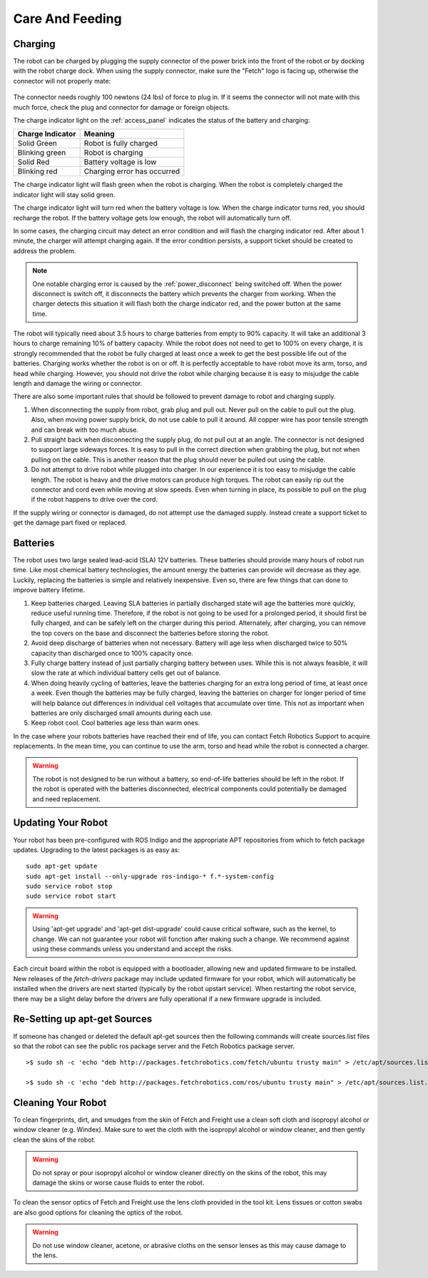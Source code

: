 Care And Feeding
================

.. _charging:

Charging
--------

The robot can be charged by plugging the supply connector of the power
brick into the front of the robot or by docking with the robot charge
dock. When using the supply connector, make sure the "Fetch" logo is
facing up, otherwise the connector will not properly mate:

.. figure:: _static/charge_plug.png
   :width: 100%
   :align: center
   :figclass: align-centered

The connector needs roughly 100 newtons (24 lbs) of force to plug in.
If it seems the connector will not mate with this much force, check
the plug and connector for damage or foreign objects.

The charge indicator light on the :ref:`access_panel` indicates
the status of the battery and charging:

================= =================
Charge Indicator  Meaning
================= =================
Solid Green       Robot is fully charged
Blinking green    Robot is charging
Solid Red         Battery voltage is low
Blinking red      Charging error has occurred
================= =================

The charge indicator light will flash green when the robot is charging.
When the robot is completely charged the indicator light will stay
solid green.

The charge indicator light will turn red when the battery voltage is low.
When the charge indicator turns red, you should recharge the robot.
If the battery voltage gets low enough, the robot will automatically
turn off.

In some cases, the charging circuit may detect an error condition
and will flash the charging indicator red. After about 1 minute, the
charger will attempt charging again. If the error condition persists,
a support ticket should be created to address the problem.

.. note::

   One notable charging error is caused by the :ref:`power_disconnect` being switched off.
   When the power disconnect is switch off, it disconnects the battery which prevents the
   charger from working. When the charger detects this situation it will flash both the
   charge indicator red, and the power button at the same time.

The robot will typically need about 3.5 hours to charge batteries from empty to
90% capacity. It will take an additional 3 hours to charge remaining 10% of
battery capacity. While the robot does not need to get to 100% on every charge,
it is strongly recommended that the robot be fully charged at least once a week
to get the best possible life out of the batteries. Charging works whether
the robot is on or off. It is perfectly acceptable to have robot move its arm,
torso, and head while charging. However, you should not drive the
robot while charging because it is easy to misjudge the cable length
and damage the wiring or connector.

There are also some important rules that should be followed to prevent damage to
robot and charging supply.

1. When disconnecting the supply from robot, grab plug and pull out.
   Never pull on the cable to pull out the plug.
   Also, when moving power supply brick, do not use cable to pull it around.
   All copper wire has poor tensile strength and can break with too much abuse.

2. Pull straight back when disconnecting the supply plug, do not pull out at an angle.
   The connector is not designed to support large sideways forces.
   It is easy to pull in the correct direction when grabbing the plug, but
   not when pulling on the cable. This is another reason that the plug should
   never be pulled out using the cable.

3. Do not attempt to drive robot while plugged into charger.
   In our experience it is too easy to misjudge the cable length.
   The robot is heavy and the drive motors can produce high torques.
   The robot can easily rip out the connector and cord even while moving at slow speeds.
   Even when turning in place, its possible to pull on the plug if the robot
   happens to drive over the cord.

If the supply wiring or connector is damaged, do not attempt use the damaged supply.
Instead create a support ticket to get the damage part fixed or replaced.

.. _batteries:

Batteries
--------

The robot uses two large sealed lead-acid (SLA) 12V batteries. These batteries
should provide many hours of robot run time. Like most chemical battery
technologies, the amount energy the batteries can provide will decrease as they age.
Luckily, replacing the batteries is simple and relatively inexpensive.
Even so, there are few things that can done to improve battery lifetime.

1. Keep batteries charged. Leaving SLA batteries in partially discharged state will
   age the batteries more quickly, reduce useful running time.  Therefore, if the robot
   is not going to be used for a prolonged period, it should first be fully charged, and
   can be safely left on the charger during this period.  Alternately, after charging,
   you can remove the top covers on the base and disconnect the batteries before storing
   the robot.

2. Avoid deep discharge of batteries when not necessary.
   Battery will age less when discharged twice to 50% capacity than discharged
   once to 100% capacity once.

3. Fully charge battery instead of just partially charging battery between
   uses.  While this is not always feasible, it will slow the rate at which
   individual battery cells get out of balance.

4. When doing heavily cycling of batteries, leave the batteries charging for an extra long
   period of time, at least once a week.
   Even though the batteries may be fully charged, leaving
   the batteries on charger for longer period of time will help balance out
   differences in individual cell voltages that accumulate over time.
   This not as important when batteries are only discharged small amounts during each use.

5. Keep robot cool.  Cool batteries age less than warm ones.

In the case where your robots batteries have reached their end of life, you can contact
Fetch Robotics Support to acquire replacements.  In the mean time, you can continue to use
the arm, torso and head while the robot is connected a charger.

.. warning::

    The robot is not designed to be run without a battery, so end-of-life batteries should
    be left in the robot. If the robot is operated with the batteries disconnected,
    electrical components could potentially be damaged and need replacement.

.. _updating:

Updating Your Robot
-------------------

Your robot has been pre-configured with ROS Indigo and the appropriate
APT repositories from which to fetch package updates.
Upgrading to the latest packages is as easy as:

::

   sudo apt-get update
   sudo apt-get install --only-upgrade ros-indigo-* f.*-system-config
   sudo service robot stop
   sudo service robot start

.. warning::

    Using 'apt-get upgrade' and 'apt-get dist-upgrade' could cause critical
    software, such as the kernel, to change. We can not guarantee your robot
    will function after making such a change. We recommend against using these
    commands unless you understand and accept the risks.

Each circuit board within the robot is equipped with a bootloader, allowing
new and updated firmware to be installed. New releases of the `fetch-drivers`
package may include updated firmware for your robot, which will automatically
be installed when the drivers are next started (typically by the robot upstart
service). When restarting the robot service, there may be a slight delay
before the drivers are fully operational if a new firmware upgrade is included.

Re-Setting up apt-get Sources
-----------------------------

If someone has changed or deleted the default apt-get sources then the
following commands will create sources.list files so that the robot can see
the public ros package server and the Fetch Robotics package server.

::

    >$ sudo sh -c 'echo "deb http://packages.fetchrobotics.com/fetch/ubuntu trusty main" > /etc/apt/sources.list.d/fetch-latest.list'

    >$ sudo sh -c 'echo "deb http://packages.fetchrobotics.com/ros/ubuntu trusty main" > /etc/apt/sources.list.d/ros-latest.list'


Cleaning Your Robot
-------------------

To clean fingerprints, dirt, and smudges from the skin of Fetch and
Freight use a clean soft cloth and isopropyl alcohol or window cleaner
(e.g. Windex). Make sure to wet the cloth with the isopropyl alcohol
or window cleaner, and then gently clean the skins of the robot.

.. warning::

    Do not spray or pour isopropyl alcohol or window cleaner directly
    on the skins of the robot, this may damage the skins or worse
    cause fluids to enter the robot.

To clean the sensor optics of Fetch and Freight use the lens cloth
provided in the tool kit. Lens tissues or cotton swabs are also good
options for cleaning the optics of the robot.

.. warning::

    Do not use window cleaner, acetone, or abrasive cloths on the sensor
    lenses as this may cause damage to the lens.
